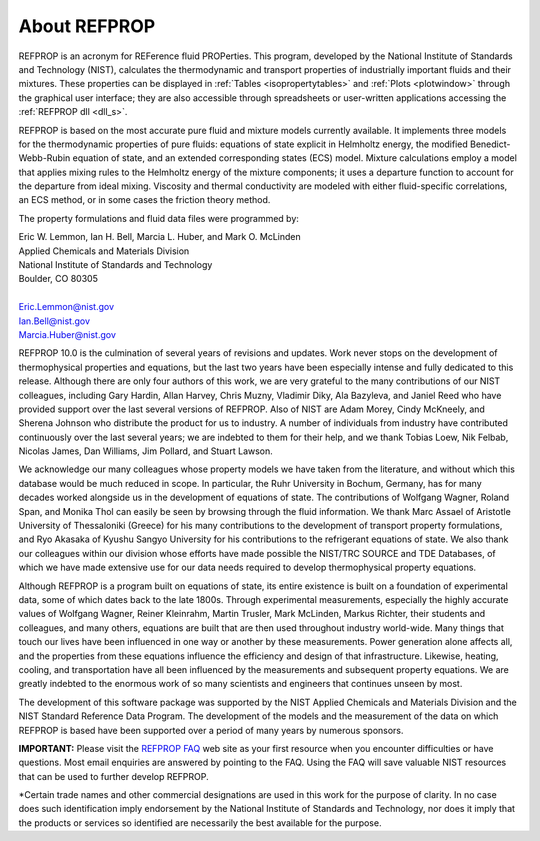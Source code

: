 .. _aboutrefprop:

*************
About REFPROP
*************

REFPROP is an acronym for REFerence fluid PROPerties. This program, developed by the National Institute of Standards and Technology (NIST), calculates the thermodynamic and transport properties of industrially important fluids and their mixtures. These properties can be displayed in :ref:`Tables <isopropertytables>`  and :ref:`Plots <plotwindow>`  through the graphical user interface; they are also accessible through spreadsheets or user-written applications accessing the :ref:`REFPROP dll <dll_s>`.

REFPROP is based on the most accurate pure fluid and mixture models currently available. It implements three models for the thermodynamic properties of pure fluids: equations of state explicit in Helmholtz energy, the modified Benedict-Webb-Rubin equation of state, and an extended corresponding states (ECS) model. Mixture calculations employ a model that applies mixing rules to the Helmholtz energy of the mixture components; it uses a departure function to account for the departure from ideal mixing. Viscosity and thermal conductivity are modeled with either fluid-specific correlations, an ECS method, or in some cases the friction theory method.

The property formulations and fluid data files were programmed by:

| Eric W. Lemmon, Ian H. Bell, Marcia L. Huber, and Mark O. McLinden
| Applied Chemicals and Materials Division
| National Institute of Standards and Technology
| Boulder, CO 80305
|
| Eric.Lemmon@nist.gov
| Ian.Bell@nist.gov
| Marcia.Huber@nist.gov


REFPROP 10.0 is the culmination of several years of revisions and updates.  Work never stops on the development of thermophysical properties and equations, but the last two years have been especially intense and fully dedicated to this release.  Although there are only four authors of this work, we are very grateful to the many contributions of our NIST colleagues, including Gary Hardin, Allan Harvey, Chris Muzny, Vladimir Diky, Ala Bazyleva, and Janiel Reed who have provided support over the last several versions of REFPROP.  Also of NIST are Adam Morey, Cindy McKneely, and Sherena Johnson who distribute the product for us to industry.  A number of individuals from industry have contributed continuously over the last several years; we are indebted to them for their help, and we thank Tobias Loew, Nik Felbab, Nicolas James, Dan Williams, Jim Pollard, and Stuart Lawson.

We acknowledge our many colleagues whose property models we have taken from the literature, and without which this database would be much reduced in scope.  In particular, the Ruhr University in Bochum, Germany, has for many decades worked alongside us in the development of equations of state.  The contributions of Wolfgang Wagner, Roland Span, and Monika Thol can easily be seen by browsing through the fluid information.  We thank Marc Assael of Aristotle University of Thessaloniki (Greece) for his many contributions to the development of transport property formulations, and Ryo Akasaka of Kyushu Sangyo University for his contributions to the refrigerant equations of state.  We also thank our colleagues within our division whose efforts have made possible the NIST/TRC SOURCE and TDE Databases, of which we have made extensive use for our data needs required to develop thermophysical property equations.

Although REFPROP is a program built on equations of state, its entire existence is built on a foundation of experimental data, some of which dates back to the late 1800s.  Through experimental measurements, especially the highly accurate values of Wolfgang Wagner, Reiner Kleinrahm, Martin Trusler, Mark McLinden, Markus Richter, their students and colleagues, and many others, equations are built that are then used throughout industry world-wide.  Many things that touch our lives have been influenced in one way or another by these measurements.  Power generation alone affects all, and the properties from these equations influence the efficiency and design of that infrastructure.  Likewise, heating, cooling, and transportation have all been influenced by the measurements and subsequent property equations.  We are greatly indebted to the enormous work of so many scientists and engineers that continues unseen by most.

The development of this software package was supported by the NIST Applied Chemicals and Materials Division and the NIST Standard Reference Data Program.  The development of the models and the measurement of the data on which REFPROP is based have been supported over a period of many years by numerous sponsors.

**IMPORTANT:** Please visit the `REFPROP FAQ <https://pages.nist.gov/REFPROP-docs/>`_ web site as your first resource when you encounter difficulties or have questions. Most email enquiries are answered by pointing to the FAQ. Using the FAQ will save valuable NIST resources that can be used to further develop REFPROP.

\*Certain trade names and other commercial designations are used in this work for the purpose of clarity. In no case does such identification imply endorsement by the National Institute of Standards and Technology, nor does it imply that the products or services so identified are necessarily the best available for the purpose.
